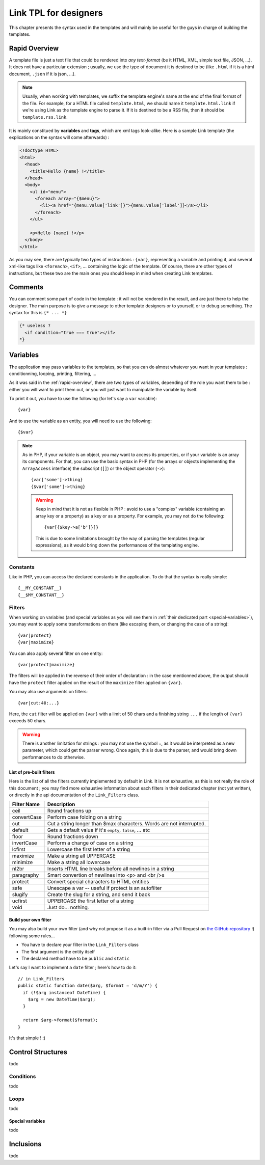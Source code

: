 Link TPL for designers
======================
This chapter presents the syntax used in the templates and will mainly be useful
for the guys in charge of building the templates.

.. _rapid-overview:

Rapid Overview
--------------
A template file is just a text file that could be rendered into *any text-format* 
(be it HTML, XML, simple text file, JSON, ...). It does not have a particular 
extension ; usually, we use the type of document it is destined to be (like 
``.html`` if it is a html document, ``.json`` if it is json, ...).

.. note::
  Usually, when working with templates, we suffix the template engine's name at
  the end of the final format of the file. For example, for a HTML file called
  ``template.html``, we should name it ``template.html.link`` if we're using
  Link as the template engine to parse it. If it is destined to be a RSS file, 
  then it should be ``template.rss.link``.

It is mainly constitued by **variables** and **tags**, which are xml tags 
look-alike. Here is a sample Link template (the explications on the syntax will 
come afterwards) :

.. code-block:: xml

  <!doctype HTML>
  <html>
    <head>
      <title>Hello {name} !</title>
    </head>
    <body>
      <ul id="menu">
        <foreach array="{$menu}">
          <li><a href="{menu.value['link']}">{menu.value['label']}</a></li>
        </foreach>
      </ul>

      <p>Hello {name} !</p>
    </body>
  </html>

As you may see, there are typically two types of instructions : ``{var}``,
representing a variable and printing it, and several xml-like tags like
``<foreach>``, ``<if>``, ... containing the logic of the template. Of course,
there are other types of instructions, but these two are the main ones you
should keep in mind when creating Link templates.

Comments
--------
You can comment some part of code in the template : it will not be rendered in
the result, and are just there to help the designer. The main purpose is to give
a message to other template designers or to yourself, or to debug something. The
syntax for this is ``{* ... *}``

.. code-block:: xml

  {* useless ?
    <if condition="true === true"></if>
  *}

Variables
---------
The application may pass variables to the templates, so that you can do almost
whatever you want in your templates : conditionning, looping, printing,
filtering, ...

As it was said in the :ref:`rapid-overview`, there are two types of variables,
depending of the role you want them to be : either you will want to print them
out, or you will just want to manipulate the variable by itself. 

To print it out, you have to use the following (for let's say a ``var``
variable)::

  {var}

And to use the variable as an entity, you will need to use the following::

  {$var}

.. note::
  As in PHP, if your variable is an object, you may want to access its properties,
  or if your variable is an array its components. For that, you can use the basic
  syntax in PHP (for the arrays or objects implementing the ``ArrayAccess`` 
  interface) the subscript (``[]``) or the object operator (``->``)::

    {var['some']->thing}
    {$var['some']->thing}

  .. warning::
    Keep in mind that it is not as flexible in PHP : avoid to use a "complex" 
    variable (containing an array key or a property) as a key or as a property. 
    For example, you may not do the following::

      {var[{$key->a['b']}]}

    This is due to some limitations brought by the way of parsing the templates
    (regular expressions), as it would bring down the performances of the 
    templating engine.

Constants
~~~~~~~~~
Like in PHP, you can access the declared constants in the application. To do that
the syntax is really simple::

  {__MY_CONSTANT__}
  {__$MY_CONSTANT__}

Filters
~~~~~~~
When working on variables (and special variables as you will see them in 
:ref:`their dedicated part <special-variables>`), you may want to apply some
transformations on them (like escaping them, or changing the case of a string)::

  {var|protect}
  {var|maximize}

You can also apply several filter on one entity::

  {var|protect|maximize}

The filters will be applied in the reverse of their order of declaration : in the
case mentionned above, the output should have the ``protect`` filter applied on the
result of the ``maximize`` filter applied on ``{var}``.

You may also use arguments on filters::

  {var|cut:40:...}

Here, the ``cut`` filter will be applied on ``{var}`` with a limit of 50 chars
and a finishing string ``...`` if the length of ``{var}`` exceeds 50 chars.

.. warning::
  There is another limitation for strings : you may not use the symbol ``:``, as
  it would be interpreted as a new parameter, which could get the parser wrong.
  Once again, this is due to the parser, and would bring down performances to do
  otherwise.

List of pre-built filters
^^^^^^^^^^^^^^^^^^^^^^^^^
Here is the list of all the filters currently implemented by default in Link. 
It is not exhaustive, as this is not really the role of this document ; you may
find more exhaustive information about each filters in their dedicated chapter
(not yet written), or directly in the api documentation of the ``Link_Filters``
class.

=========== ====================================================================
Filter Name Description
=========== ====================================================================
ceil        Round fractions up
convertCase Perform case folding on a string
cut         Cut a string longer than $max characters. Words are not interrupted.
default     Gets a default value if it's ``empty``, ``false``, ... etc
floor       Round fractions down
invertCase  Perform a change of case on a string
lcfirst     Lowercase the first letter of a string
maximize    Make a string all UPPERCASE
minimize    Make a string all lowercase
nl2br       Inserts HTML line breaks before all newlines in a string
paragraphy  Smart convertion of newlines into <p> and <br />s
protect     Convert special characters to HTML entities
safe        Unescape a var -- useful if protect is an autofilter
slugify     Create the slug for a string, and send it back
ucfirst     UPPERCASE the first letter of a string
void        Just do... nothing.
=========== ====================================================================

Build your own filter
^^^^^^^^^^^^^^^^^^^^^
You may also build your own filter (and why not propose it as a built-in filter
via a Pull Request on `the GitHub repository <http://github.com/Taluu/Link-TPL>`_ !)
following some rules...

- You have to declare your filter in the ``Link_Filters`` class
- The first argument is the entity itself
- The declared method have to be ``public`` and ``static``

Let's say I want to implement a ``date`` filter ; here's how to do it::

  // in Link_Filters
  public static function date($arg, $format = 'd/m/Y') {
    if (!$arg instanceof DateTime) {
      $arg = new DateTime($arg);
    }

    return $arg->format($format);
  }

It's that simple ! :)

Control Structures
------------------
todo

Conditions
~~~~~~~~~~
todo

Loops
~~~~~
todo

.. _special-variables:

Special variables
^^^^^^^^^^^^^^^^^
todo

Inclusions
----------
todo
